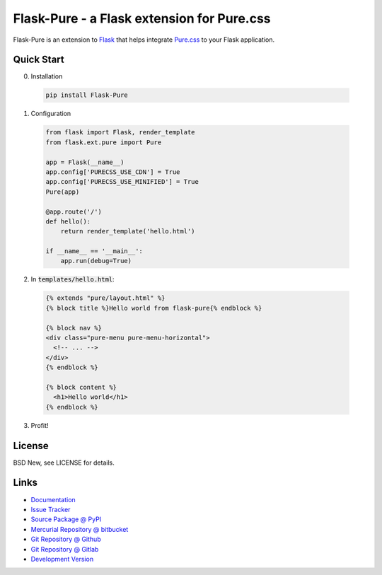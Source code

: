 ===========================================
Flask-Pure - a Flask extension for Pure.css
===========================================

Flask-Pure is an extension to `Flask`_ that helps integrate `Pure.css`_ to your
Flask application.


.. _Flask: http://flask.pocoo.org/
.. _Pure.css: http://purecss.io/


Quick Start
===========


0. Installation

  .. code-block:: sh

    pip install Flask-Pure


1. Configuration

  .. code-block:: python

    from flask import Flask, render_template
    from flask.ext.pure import Pure

    app = Flask(__name__)
    app.config['PURECSS_USE_CDN'] = True
    app.config['PURECSS_USE_MINIFIED'] = True
    Pure(app)

    @app.route('/')
    def hello():
        return render_template('hello.html')

    if __name__ == '__main__':
        app.run(debug=True)


2. In :code:`templates/hello.html`:

  .. code-block:: jinja

    {% extends "pure/layout.html" %}
    {% block title %}Hello world from flask-pure{% endblock %}

    {% block nav %}
    <div class="pure-menu pure-menu-horizontal">
      <!-- ... -->
    </div>
    {% endblock %}

    {% block content %}
      <h1>Hello world</h1>
    {% endblock %}


3. Profit!


License
=======

BSD New, see LICENSE for details.


Links
=====

- `Documentation <http://flask-pure.readthedocs.org/>`_

- `Issue Tracker <https://github.com/pyx/flask-pure/issues/>`_

- `Source Package @ PyPI <https://pypi.python.org/pypi/Flask-Pure/>`_

- `Mercurial Repository @ bitbucket
  <https://bitbucket.org/pyx/flask-pure/>`_

- `Git Repository @ Github
  <https://github.com/pyx/flask-pure/>`_

- `Git Repository @ Gitlab
  <https://gitlab.com/pyx/flask-pure/>`_

- `Development Version
  <http://github.com/pyx/flask-pure/zipball/master#egg=Flask-Pure-dev>`_
